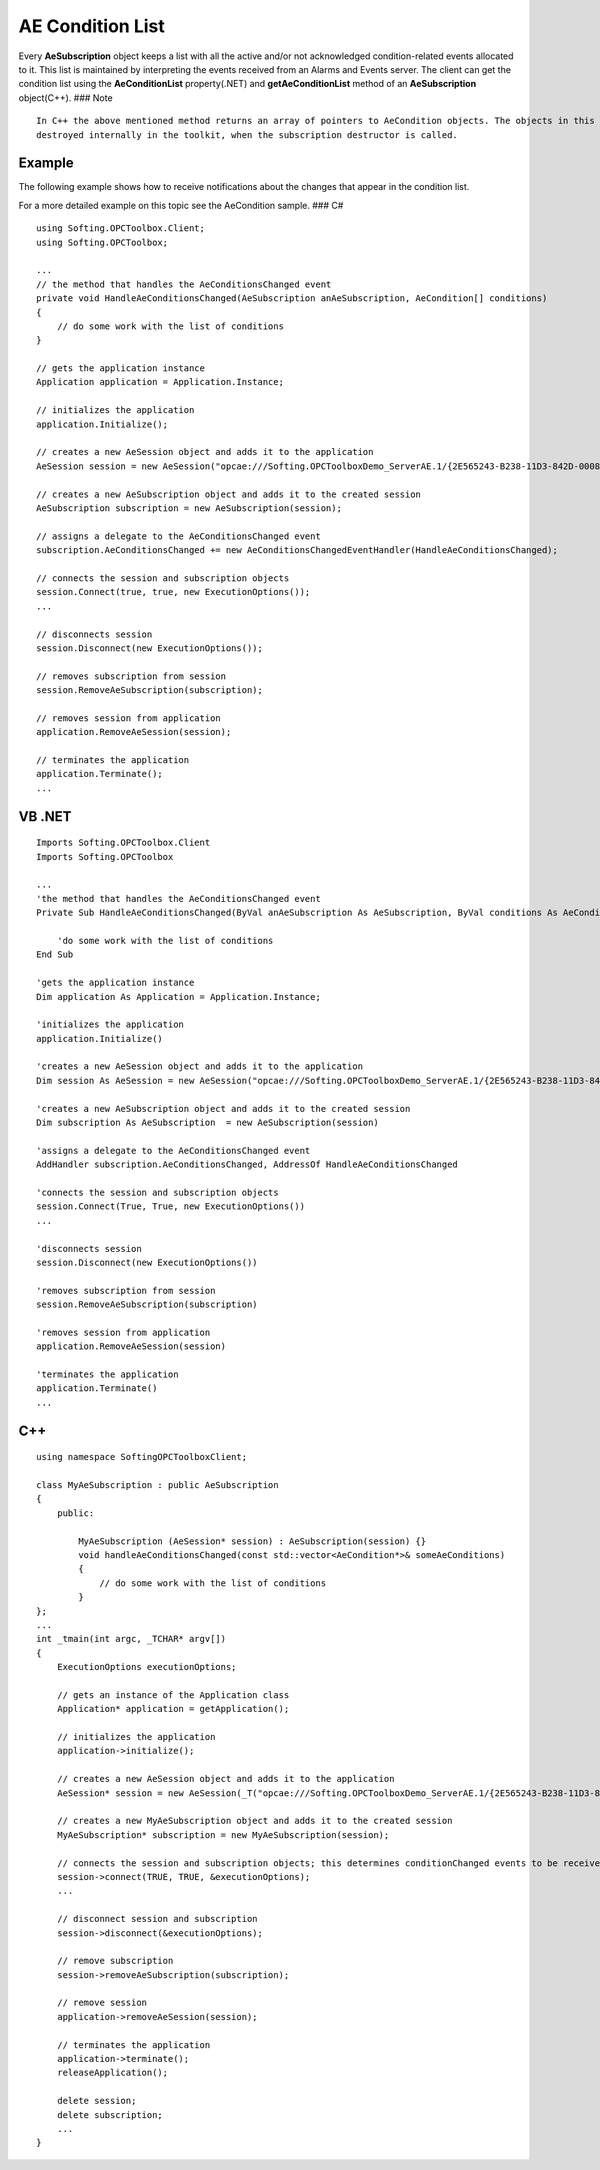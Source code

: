 **AE Condition List**
---------------------

Every **AeSubscription** object keeps a list with all the active and/or
not acknowledged condition-related events allocated to it. This list is
maintained by interpreting the events received from an Alarms and Events
server. The client can get the condition list using the
**AeConditionList** property(.NET) and **getAeConditionList** method of
an **AeSubscription** object(C++). ### Note

::

   In C++ the above mentioned method returns an array of pointers to AeCondition objects. The objects in this array are 
   destroyed internally in the toolkit, when the subscription destructor is called.

Example
~~~~~~~

The following example shows how to receive notifications about the
changes that appear in the condition list.

For a more detailed example on this topic see the AeCondition sample.
### C#

::

   using Softing.OPCToolbox.Client;
   using Softing.OPCToolbox;

   ...
   // the method that handles the AeConditionsChanged event
   private void HandleAeConditionsChanged(AeSubscription anAeSubscription, AeCondition[] conditions)
   {
       // do some work with the list of conditions
   }    

   // gets the application instance
   Application application = Application.Instance;

   // initializes the application
   application.Initialize();

   // creates a new AeSession object and adds it to the application
   AeSession session = new AeSession("opcae:///Softing.OPCToolboxDemo_ServerAE.1/{2E565243-B238-11D3-842D-0008C779D775}");

   // creates a new AeSubscription object and adds it to the created session
   AeSubscription subscription = new AeSubscription(session);    

   // assigns a delegate to the AeConditionsChanged event             
   subscription.AeConditionsChanged += new AeConditionsChangedEventHandler(HandleAeConditionsChanged);

   // connects the session and subscription objects
   session.Connect(true, true, new ExecutionOptions());                    
   ...

   // disconnects session
   session.Disconnect(new ExecutionOptions());

   // removes subscription from session
   session.RemoveAeSubscription(subscription);

   // removes session from application
   application.RemoveAeSession(session);

   // terminates the application
   application.Terminate();
   ...

VB .NET
~~~~~~~

::

   Imports Softing.OPCToolbox.Client
   Imports Softing.OPCToolbox

   ...
   'the method that handles the AeConditionsChanged event
   Private Sub HandleAeConditionsChanged(ByVal anAeSubscription As AeSubscription, ByVal conditions As AeCondition())

       'do some work with the list of conditions
   End Sub    

   'gets the application instance
   Dim application As Application = Application.Instance;

   'initializes the application
   application.Initialize()

   'creates a new AeSession object and adds it to the application
   Dim session As AeSession = new AeSession("opcae:///Softing.OPCToolboxDemo_ServerAE.1/{2E565243-B238-11D3-842D-0008C779D775}")

   'creates a new AeSubscription object and adds it to the created session
   Dim subscription As AeSubscription  = new AeSubscription(session)

   'assigns a delegate to the AeConditionsChanged event             
   AddHandler subscription.AeConditionsChanged, AddressOf HandleAeConditionsChanged

   'connects the session and subscription objects
   session.Connect(True, True, new ExecutionOptions())
   ...

   'disconnects session
   session.Disconnect(new ExecutionOptions())

   'removes subscription from session
   session.RemoveAeSubscription(subscription)

   'removes session from application
   application.RemoveAeSession(session)

   'terminates the application
   application.Terminate()
   ...

C++
~~~

::

   using namespace SoftingOPCToolboxClient;

   class MyAeSubscription : public AeSubscription
   {
       public:

           MyAeSubscription (AeSession* session) : AeSubscription(session) {}
           void handleAeConditionsChanged(const std::vector<AeCondition*>& someAeConditions)
           {
               // do some work with the list of conditions
           }    
   };
   ...
   int _tmain(int argc, _TCHAR* argv[])
   {
       ExecutionOptions executionOptions;

       // gets an instance of the Application class
       Application* application = getApplication();

       // initializes the application
       application->initialize();

       // creates a new AeSession object and adds it to the application
       AeSession* session = new AeSession(_T("opcae:///Softing.OPCToolboxDemo_ServerAE.1/{2E565243-B238-11D3-842D-0008C779D775}"));

       // creates a new MyAeSubscription object and adds it to the created session
       MyAeSubscription* subscription = new MyAeSubscription(session);

       // connects the session and subscription objects; this determines conditionChanged events to be received;
       session->connect(TRUE, TRUE, &executionOptions);    
       ...

       // disconnect session and subscription
       session->disconnect(&executionOptions);

       // remove subscription
       session->removeAeSubscription(subscription);

       // remove session
       application->removeAeSession(session);

       // terminates the application
       application->terminate();    
       releaseApplication();

       delete session;
       delete subscription;
       ...
   }
